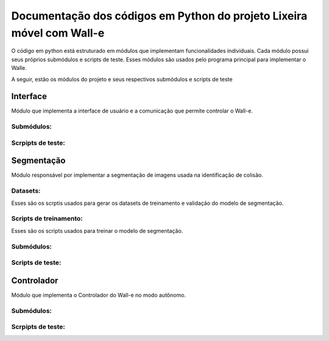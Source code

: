 Documentação dos códigos em Python do projeto Lixeira móvel com Wall-e
======================================================================

O código em python está estruturado em módulos que implementam funcionalidades individuais. Cada módulo possui seus próprios submódulos e scripts de teste. Esses módulos são usados pelo programa principal para implementar o Walle.

A seguir, estão os módulos do projeto e seus respectivos submódulos e scripts de teste


Interface
---------

Módulo que implementa a interface de usuário e a comunicação que permite controlar o Wall-e.

Submódulos:
^^^^^^^^^^^

.. autosummary::
   :toctree: _autosummary
   :recursive:

   codigo.interface.modulos

Scrpipts de teste:
^^^^^^^^^^^^^^^^^^

.. autosummary::
   :toctree: _autosummary
   :recursive:

   codigo.interface.teste


Segmentação
-----------

Módulo responsável por implementar a segmentação de imagens usada na identificação de colisão.

Datasets:
^^^^^^^^^

Esses são os scrptis usados para gerar os datasets de treinamento e validação do modelo de segmentação.

.. autosummary::
   :toctree: _autosummary
   :recursive:

   codigo.segmentacao.datasets
   codigo.segmentacao.datasets.CG


Scripts de treinamento:
^^^^^^^^^^^^^^^^^^^^^^^

Esses são os scripts usados para treinar o modelo de segmentação.

.. autosummary::
   :toctree: _autosummary
   :recursive:

   codigo.segmentacao


Submódulos:
^^^^^^^^^^^

.. autosummary::
   :toctree: _autosummary
   :recursive:

   codigo.segmentacao.modulos

Scripts de teste:
^^^^^^^^^^^^^^^^^

.. autosummary::
   :toctree: _autosummary
   :recursive:

   codigo.segmentacao.teste


Controlador
-----------

Módulo que implementa o Controlador do Wall-e no modo autônomo.

Submódulos:
^^^^^^^^^^^

.. autosummary::
   :toctree: _autosummary
   :recursive:

   codigo.controlador.modulos

Scrpipts de teste:
^^^^^^^^^^^^^^^^^^

.. autosummary::
   :toctree: _autosummary
   :recursive:

   codigo.controlador.teste
